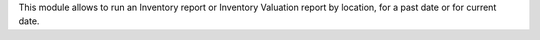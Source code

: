 This module allows to run an Inventory report or Inventory Valuation
report by location, for a past date or for current date.
